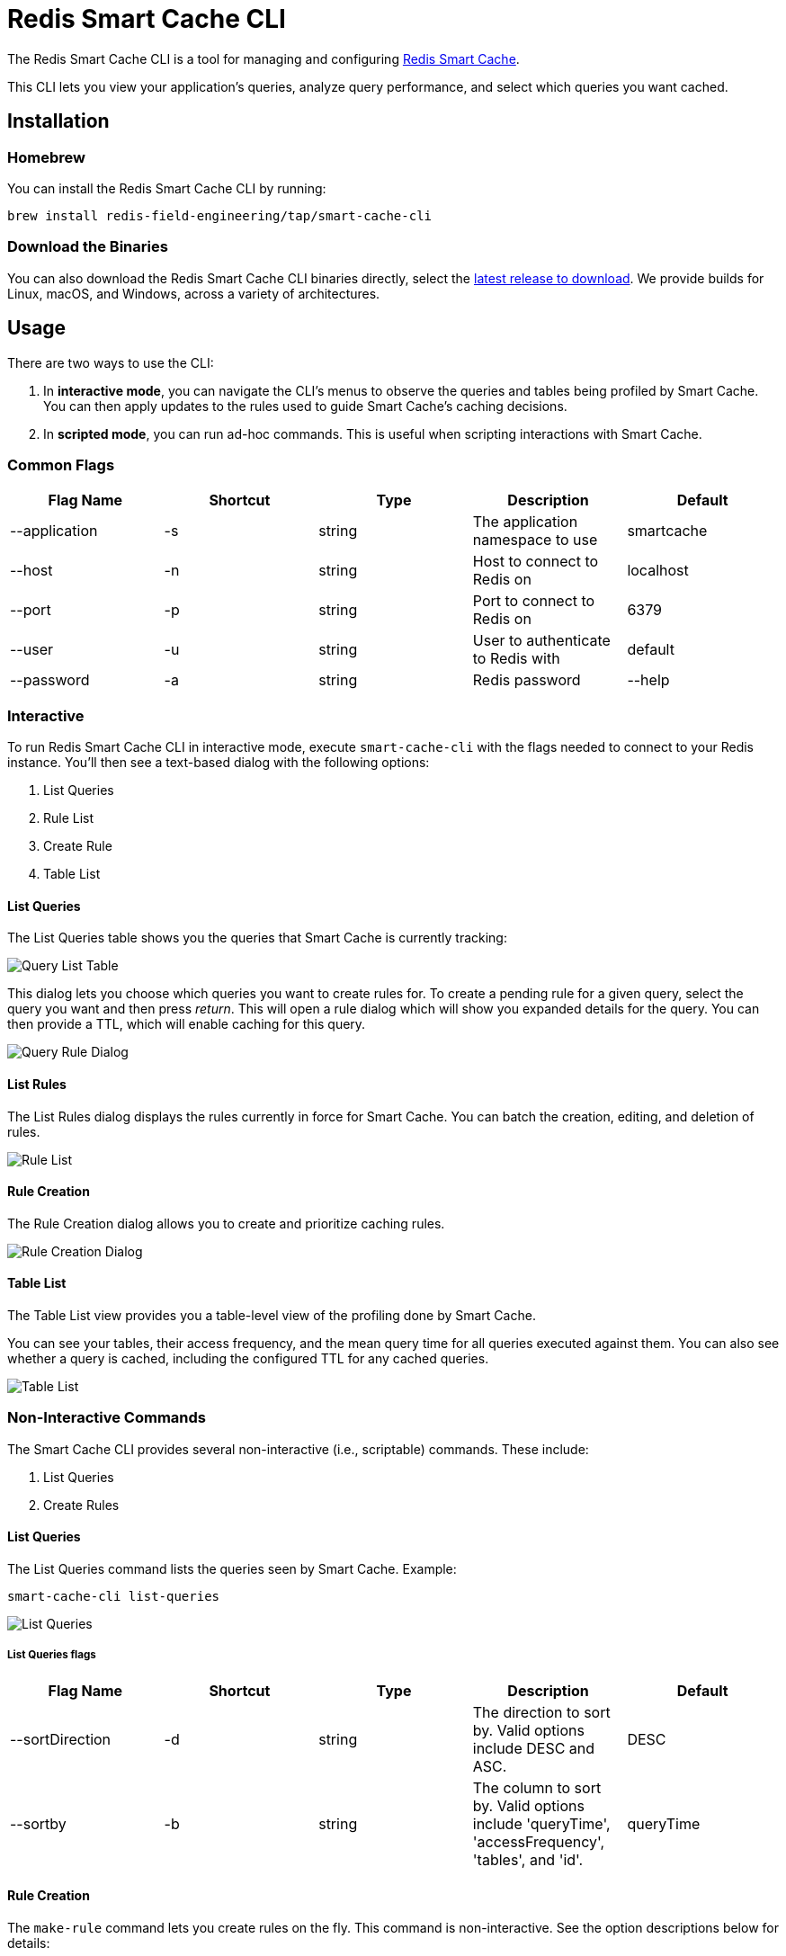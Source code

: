 :linkattrs:
:project-owner:   redis-field-engineering
:project-name:    redis-smart-cache-cli
:project-group:   com.redis
:project-version: 0.0.9
:project-url:     https://github.com/{project-owner}/{project-name}
:product-name:    Redis Smart Cache CLI
:property-prefix: smartcache
:grafana-dir:     demo/redis-smart-cache-demo/grafana
:imagesdir:       .github/images
:toc:
:toc-placement!:

= Redis Smart Cache CLI

The Redis Smart Cache CLI is a tool for managing and configuring https://github.com/redis-field-engineering/redis-smart-cache[Redis Smart Cache].

This CLI lets you view your application's queries, analyze query performance, and select which queries you want cached.

== Installation

=== Homebrew

You can install the Redis Smart Cache CLI by running:

`brew install redis-field-engineering/tap/smart-cache-cli`

=== Download the Binaries

You can also download the Redis Smart Cache CLI binaries directly, select the https://github.com/redis-field-engineering/redis-smart-cache-cli/releases[latest release to download]. We provide builds for Linux, macOS, and Windows, across a variety of architectures.

== Usage

There are two ways to use the CLI:

1. In **interactive mode**, you can navigate the CLI's menus to observe the queries and tables being profiled by Smart Cache. You can then apply updates to the rules used to guide Smart Cache's caching decisions.
2. In **scripted mode**, you can run ad-hoc commands. This is useful when scripting interactions with Smart Cache.

=== Common Flags

[cols="1,1,1,1,1"]
|===
|Flag Name|Shortcut|Type|Description|Default

| --application
| -s
| string
| The application namespace to use
| smartcache

| --host
| -n
| string
| Host to connect to Redis on
| localhost

| --port
| -p
| string
| Port to connect to Redis on
| 6379

| --user
| -u
| string
| User to authenticate to Redis with
| default

| --password
| -a
| string
| Redis password

| --help
|
|
| help for smart-cache-cli
|

|===

=== Interactive

To run Redis Smart Cache CLI in interactive mode, execute `smart-cache-cli` with the flags needed to connect to your Redis instance. You'll then see a text-based dialog with the following options:

. List Queries
. Rule List
. Create Rule
. Table List

==== List Queries

The List Queries table shows you the queries that Smart Cache is currently tracking:

image:query-list-table.png[Query List Table]

This dialog lets you choose which queries you want to create rules for. To create a pending rule for a given query, select the query you want and then press _return_.
This will open a rule dialog which will show you expanded details for the query. You can then provide a TTL, which will enable caching for this query.

image:query-rule-dialog.png[Query Rule Dialog]

==== List Rules

The List Rules dialog displays the rules currently in force for Smart Cache. You can batch the creation, editing, and deletion of rules.

image:rule-list.png[Rule List]

==== Rule Creation

The Rule Creation dialog allows you to create and prioritize caching rules.

image:rule-creation.png[Rule Creation Dialog]

==== Table List

The Table List view provides you a table-level view of the profiling done by Smart Cache.

You can see your tables, their access frequency, and the mean query time for all queries executed against them. You can also see whether a query is cached, including the configured TTL for any cached queries.

image:table-list.png[Table List]

=== Non-Interactive Commands

The Smart Cache CLI provides several non-interactive (i.e., scriptable) commands. These include:

1. List Queries
2. Create Rules

==== List Queries

The List Queries command lists the queries seen by Smart Cache. Example:

```
smart-cache-cli list-queries
```

image:list-queries.png[List Queries]

===== List Queries flags

[cols="1,1,1,1,1"]
|===
|Flag Name|Shortcut|Type|Description|Default

|--sortDirection
|-d
|string
|The direction to sort by. Valid options include DESC and ASC.
|DESC

|--sortby
|-b
|string
|The column to sort by. Valid options include 'queryTime', 'accessFrequency', 'tables', and 'id'.
|queryTime

|===

==== Rule Creation

The `make-rule` command lets you create rules on the fly. This command is non-interactive. See the option descriptions below for details:

===== Rule Creation Options

[cols="1,1,1,1,1"]
|===
|Flag Name|Shortcut|Type|Description|required

|--ttl
|-t
|string
|The time to live as a duration (e.g. 5m, 300s, 2d) the rule. Essentially, this is how long the query will be cached for.
|yes

|--type
|-k
|string
|The rule type for the rule, valid values are 'any', 'tables-any', 'tables-exact', 'tables-all', 'query-ids', 'regex'
|yes

|--match
|-m
|string
|What the rule will match against, not required if type is 'any'. Either a comma-delimited list of matches, or a regex.
|no

|===

== Support

{product-name} is supported by Redis, Inc. on a good faith effort basis. To report bugs, request features, or receive assistance, please {project-url}/issues[file an issue].

== License

{product-name} is licensed under the MIT License. Copyright (C) 2023 Redis, Inc.